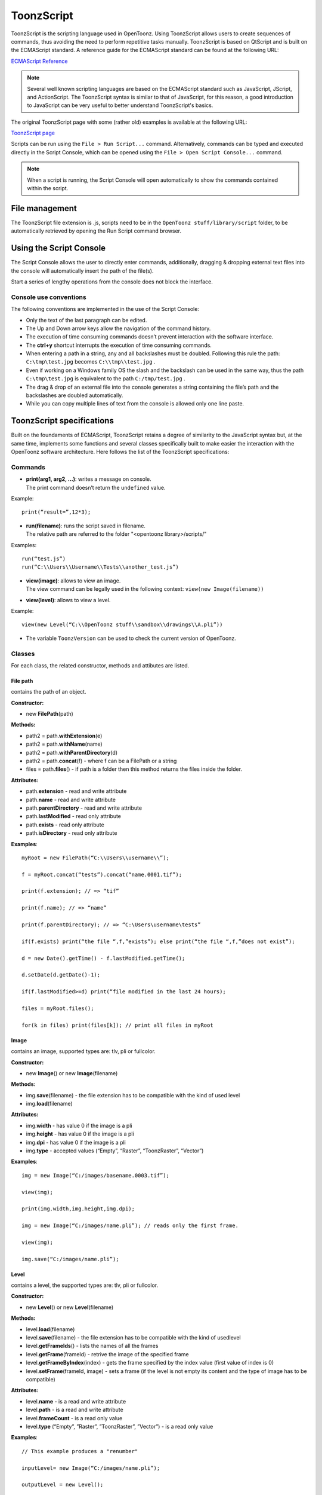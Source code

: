 .. _toonzscript:

ToonzScript
===========
ToonzScript is the scripting language used in OpenToonz. Using ToonzScript allows users to create sequences of commands, thus avoiding the need to perform repetitive tasks manually. ToonzScript is based on QtScript and is built on the ECMAScript standard. A reference guide for the ECMAScript standard can be found at the following URL:

`ECMAScript Reference <http://doc.qt.io/qt-5/ecmascript.html>`_

.. note:: Several well known scripting languages are based on the ECMAScript standard such as JavaScript, JScript, and ActionScript. The ToonzScript syntax is similar to that of JavaScript, for this reason, a good introduction to JavaScript can be very useful to better understand ToonzScript's basics.

The original ToonzScript page with some (rather old) examples is available at the following URL:

`ToonzScript page <http://www.toonz.com/htm/support/Script.htm>`_

Scripts can be run using the ``File > Run Script...`` command. Alternatively, commands can be typed and executed directly in the Script Console, which can be opened using the ``File > Open Script Console...`` command.

.. note:: When a script is running, the Script Console will open automatically to show the commands contained within the script.


.. _file_management:

File management
---------------

|toonz_script_runscript|

The ToonzScript file extension is .js, scripts need to be in the ``OpenToonz stuff/library/script`` folder, to be automatically retrieved by opening the Run Script command browser.


.. _using_the_script_console:

Using the Script Console
------------------------

|toonz_script_console|

The Script Console allows the user to directly enter commands, additionally, dragging & dropping external text files into the console will automatically insert the path of the file(s).

Start a series of lengthy operations from the console does not block the interface.


.. _console_use_conventions:

Console use conventions
'''''''''''''''''''''''
The following conventions are implemented in the use of the Script Console:

- Only the text of the last paragraph can be edited.

- The Up and Down arrow keys allow the navigation of the command history.

- The execution of time consuming commands doesn’t prevent interaction with the software interface.

- The **ctrl+y**  shortcut interrupts the execution of time consuming commands.

- When entering a path in a string, any and all backslashes must be doubled. Following this rule the path: ``C:\tmp\test.jpg``  becomes ``C:\\tmp\\test.jpg`` .

- Even if working on a Windows family OS the slash and the backslash can be used in the same way, thus the path ``C:\tmp\test.jpg``  is equivalent to the path ``C:/tmp/test.jpg`` .

- The drag & drop of an external file into the console generates a string containing the file’s path and the backslashes are doubled automatically.

- While you can copy multiple lines of text from the console is allowed only one line paste.


.. _toonzscript_specifications:

ToonzScript specifications
--------------------------
Built on the foundaments of ECMAScript, ToonzScript retains a degree of similarity to the JavaScript syntax but, at the same time, implements some functions and several classes specifically built to make easier the interaction with the OpenToonz software architecture. Here follows the list of the ToonzScript specifications:


.. _commands:

Commands
''''''''
- | **print(arg1, arg2, ...)**: writes a message on console.
  | The print command doesn’t return the ``undefined``  value.

Example:: 

	print(“result=”,12*3);

- | **run(filename)**: runs the script saved in filename.
  | The relative path are referred to the folder "<opentoonz library>/scripts/"

Examples::

	run(“test.js”)
	run(“C:\\Users\\Username\\Tests\\another_test.js”)

- | **view(image)**: allows to view an image.
  | The view command can be legally used in the following context: ``view(new Image(filename))`` 
- | **view(level)**: allows to view a level.

Example::

	view(new Level(“C:\\OpenToonz stuff\\sandbox\\drawings\\A.pli”))

- The variable ``ToonzVersion`` can be used to check the current version of OpenToonz.


.. _classes:

Classes
'''''''
For each class, the related constructor, methods and attibutes are listed.


.. _file_path:

File path
~~~~~~~~~
contains the path of an object.

**Constructor:** 

- new **FilePath**\ (path) 

**Methods:** 

- path2 = path.\ **withExtension**\ (e)

- path2 = path.\ **withName**\ (name)

- path2 = path.\ **withParentDirectory**\ (d)

- path2 = path.\ **concat**\ (f) - where f can be a FilePath or a string

- files = path.\ **files**\ () - if path is a folder then this method returns the files inside the folder.

**Attributes:** 

- path.\ **extension**  - read and write attribute

- path.\ **name** - read and write attribute

- path.\ **parentDirectory** - read and write attribute

- path.\ **lastModified** - read only attribute

- path.\ **exists** - read only attribute

- path.\ **isDirectory** - read only attribute

**Examples**::

	myRoot = new FilePath(“C:\\Users\\username\\”);

	f = myRoot.concat(“tests”).concat(“name.0001.tif”);

	print(f.extension); // => “tif”

	print(f.name); // => “name”

	print(f.parentDirectory); // => “C:\Users\username\tests”

	if(f.exists) print(“the file “,f,”exists”); else print(“the file “,f,”does not exist”);

	d = new Date().getTime() - f.lastModified.getTime();

	d.setDate(d.getDate()-1);

	if(f.lastModified>=d) print(“file modified in the last 24 hours);

	files = myRoot.files();

	for(k in files) print(files[k]); // print all files in myRoot


.. _image:

Image
~~~~~
contains an image, supported types are: tlv, pli or fullcolor.

**Constructor:** 

- new **Image**\ ()  or new **Image**\ (filename) 

**Methods:** 

- img.\ **save**\ (filename) - the file extension has to be compatible with the kind of used level 

- img.\ **load**\ (filename)

**Attributes:** 

- img.\ **width**  - has value 0 if the image is a pli

- img.\ **height** - has value 0 if the image is a pli

- img.\ **dpi** - has value 0 if the image is a pli

- img.\ **type**  - accepted values (“Empty”, “Raster”, “ToonzRaster”, “Vector”)

**Examples**::

	img = new Image(“C:/images/basename.0003.tif”);

	view(img);

	print(img.width,img.height,img.dpi);

	img = new Image(“C:/images/name.pli”); // reads only the first frame.

	view(img);

	img.save(“C:/images/name.pli”); 


.. _level:

Level
~~~~~
contains a level, the supported types are: tlv, pli or fullcolor.

**Constructor:** 

- new **Level**\ ()  or new **Level**\ (filename) 

**Methods:** 

- level.\ **load**\ (filename)

- level.\ **save**\ (filename) - the file extension has to be compatible with the kind of usedlevel 

- level.\ **getFrameIds**\ () - lists the names of all the frames

- level.\ **getFrame**\ (frameId) - retrive the image of the specified frame

- level.\ **getFrameByIndex**\ (index) - gets the frame specified by the index value (first value of index is 0)

- level.\ **setFrame**\ (frameId, image) - sets a frame (if the level is not empty its content and the type of image has to be compatible)

**Attributes:** 

- level.\ **name** - is a read and write attribute

- level.\ **path** - is a read and write attribute

- level.\ **frameCount** - is a read only value

- level.\ **type**  (“Empty”, ”Raster”, ”ToonzRaster”, ”Vector”) - is a read only value

**Examples**:: 

	// This example produces a "renumber"

	inputLevel= new Image(“C:/images/name.pli”);

	outputLevel = new Level();

	for(i=0;i<inputLevel.frameCount;i++) 
	{
	    outputLevel.setFrame(i+1, inputLevel.getFrameByIndex(i));

	    outputLevel.save(“C:/images/name.pli”);
	}
	
	// instead this keeps the sequence of frames, but reverses the order

	outputLevel = new Level();

	fids = inputLevel.getFrameIds();

	for(i=0;i<fids.length;i++) 
	{
	    img = inputLevel.getFrame(fids[fids.length-1-i]);
	    outputLevel.setFrame(fids[i], img);
	} 

	view(outputLevel);


.. _scene:

Scene
~~~~~
contains a Toonz scene.

**Constructor:** 

- new **Scene**\ ()  or **new Scene**\ (filename) 

**Methods:** 

- scene.\ **load**\ (filename)

.. note:: If the path is relative, scenes of the current project are used.

- scene.\ **save**\ (filename) 

- scene.\ **setCel**\ (row, col, cell) , scene.\ **setCell**\ (row, col, level, frameId) 

.. note:: ``cell``  is the kind of object returned by ``getCell()`` .

   - The following syntax is allowed ``scene.setCell(1, 0, scene.getCell(0,0))``
   - To delete a cell: ``scene.setCell(row, col, undefined)``
   - ``cell``  is a standard JavaScript object that includes the attributes:``level``  and ``fid`` , the following use is allowed: ``scene.setCell(row, col, {level:a, fid:1})``
   |-``level`` can be a Level or a level name. The level has to be already in the scene.
   - ``fid``  supports numeric values or string values as “2” or “2a”

- cell. = scene.\ **getCell**\ (row, col) - returns a JavaScript object with level and fid attributes

- scene.\ **insertColumn**\ (col)

- scene.\ **deleteColumn**\ (col)

- scene.\ **getLevels**\ () - returns an arrray that contains all the levels belonging to the scene

- scene.\ **getLevel**\ (name) - returns the level basing on its name. If a level using the name specified does not exists the value ``undefined``  is returned.

- level = scene.\ **newLevel**\ (type, name) -  Adds a layer to the scene. Type can be "Raster", "ToonzRaster" or "Vector". Name must not be already 'used in the scene.

- level = scene.\ **loadLevel**\ (name, path) - Load a level (mode '"links") in the scene. The path must exist and be an absolute path.The name must not have been already used for another level of the scene.

**Attributes:** 

- scene.\ **frameCount**  - is a read only value

- scene.\ **columnCount**  - is a read only value



**Examples**:: 

	filename = “test.tnz”; // relative to “+scenes”

	scene = new Scene(filename);

	print(scene.frameCount, scene.columnCount);

	// Move the cells of the first column on the first frame of the other columns.

	for(r=1;r<scene.frameCount;r++) 
	{
	    scene.setCell(0,r, scene.getCell(r,0));

	    scene.setCell(r,0,undefined); // delete the old cell.
	}

	scene.save(“name.tnz”);

	//Create a new scene. 

	scene = new Scene();

	level = scene.load(“A”,”C:/levels/name.pli”);

	fids = level.getFrameIds();

	for(i=0;i<fids.length;i++) scene.setCell(i,0,level,fids[i]);

	scene.save(“name.tnz”);

	// writes name, path and number of frames of each level in the scene.

	scene = new Scene(“name.tnz”);

	levels = scene.getLevels();

	for(i=0;i<levels.length;i++) 
	{
	    level = levels[i];

	    print(level.name, level.path, level.frameCount);
	}


.. _transform:

Transform
~~~~~~~~~
represents a geometric tansformation (composed by rotation, translation and scale). Used by ImageBuilder.

**Constructor:** 

- ``new Transform()`` 

**Methods:** 

- ``transform.translate(dx, dy)`` 

- ``transform.rotate(degrees)``

.. note:: Positive values correspond to a counterclockwise rotation.

- ``transform.scale(s)``

- ``transform.scale(sx, sy)``

**Examples**::

	transform = new Transform().rotate(45).translate(10,2);

	print(transform); 


.. _imagebuilder:

ImageBuilder
~~~~~~~~~~~~
allows to modify an image (rotate, scale, crop), or to make an over between two or more images.

**Constructor:** 

- ``new ImageBuilder()``  or ``new ImageBuilder(xres, yres)`` 

**Methods:** 

- ``builder.add(img)`` 

- ``builder.add(img, transform)``

.. note:: The component of translation of the transform means expressed in pixels for Raster and Toonz Raster levels, and in Camera Stand units for Vector levels.

- ``builder.fill(color)``

**Attributes:** 

- ``builder.image``  - returns the actual result.

**Examples**::

	ib = new ImageBuilder(800,800);

	img = new Image(“C:/levels/name.0001.tif”);

	scale = 1;

	phi = 0;

	for(i=0;i<20;i++) 
	{
	    tr = new Transform().scale(scale).translate(0,-200).rotate(phi);

	    ib.add(img, tr);

	    phi -= scale*30;

	    scale *= 0.9;
	}

	view(ib.image);


.. _outlinevectorizer:

OutlineVectorizer
~~~~~~~~~~~~~~~~~
vectorize raster images using an outline algorithm.

**Constructor:** 

- ``new OutlineVectorizer()`` 

**Methods:** 

- ``v.vectorize(level or image)`` - returns the new vectorized level (or image), supports as input: Raster or Toonz Raster images and levels.

**Attributes:** 

- ``v.accuracy`` 

- ``v.despeckling`` 

- ``v.preservePaintedAreas``

- ``v.cornerAdherence``

- ``v.cornerAngle``

- ``v.cornerCurveRadius``

- ``v.maxColors``

- ``v.transparentColor``

- ``v.toneThreshold``

**Examples**::

	v = new OutlineVectorizer();

	v.preservePaintedAreas = true;

	a = new Image("C:/Users/username/name.tif");

	b = v.vectorize(a);

	view(b);


.. _centerlinevectorizer:

CenterlineVectorizer
~~~~~~~~~~~~~~~~~~~~
vectorize raster images using a centerline algorithm.

**Constructor:** 

- ``new CenterlineVectorizer()`` 

**Methods:** 

- ``v.vectorize(level or image)`` - returns the new vectorized level (or image), supports as input: Raster or Toonz Raster images and levels.

**Attributes:** 

- ``v.threshold`` 

- ``v.accuracy`` 

- ``v.despeckling`` 

- ``v.maxThickness``

- ``v.thicknessCalibration``

- ``v.preservePaintedAreas``

- ``v.addBorder``

**Examples**::

	v = new OutlineVectorizer();

	v.preservePaintedAreas = true;

	a = new Image("C:/Users/username/name.tif");

	b = v.vectorize(a);

	view(b);


.. _rasterizer:

Rasterizer
~~~~~~~~~~
converts vector images into Raster or ToonzRaster images.

**Constructor:** 

- ``new Rasterizer()`` 

**Methods:** 

- ``out = r.rasterize(vimg)`` - converts to raster an image or a level

**Attributes:** 

- ``r.colorMapped`` - if its value is set to True the generated image is of ToonzRaster type

- ``r.xres``

- ``r.yres``

- ``r.dpi``

**Examples**:: 

	a = new Level("C:\\Users\\username\\PLI\\name.pli");

	r= new Rasterizer();

	r.xres=768; r.yres=576; r.dpi=40;

	b = r.rasterize(a);

	b.save(“C:\\Users\\username\\PLI\\name.tif”);

	r.colorMapped = true

	c = r.rasterize(new Level("C:\\Users\\username\\PLI\\name.pli"))

	c.save(“C:\\Users\\username\\PLI\\bimba.tlv”);


.. _renderer:

Renderer
~~~~~~~~
renders a whole scene or part of a scene, creating levels or images.

**Constructor:** 

- ``new Renderer()`` 

**Methods:** 

- ``level = c.renderScene(scene)`` 

- ``image = c.renderFrame(scene, frameIndex)`` 

.. note:: frameIndex starts from 0

**Attributes:** 

- ``r.columns`` (list of indices of columns to render.  e.g. r.columns = [0,3])

- ``r.frames`` (list of indices of frames to render.  e.g. r.frames = [0,1,2,3])

**Examples**:: 

	scene = new Scene("testscene.tnz”);

	r= new Rasterizer();

	view(r.renderScene(scene ,0));

	r.columns = [0,2];

	view(r.renderScene(a,0)); // frame 1; columns 1 and 3

	r.frames = [0,2,4,6];

	output = r.renderScene(scene ); // frames 1,3,5,7; columns 1 and 3

	output.save(“C:\\Users\\username\\output\\name..tif”);

	r.columns = []; 

	output = r.renderScene(scene ); // frames 1,3,5,7; all columns

	output.save(““C:\\Users\\username\\output\\name..tif””);


.. _code_examples:

Code examples
-------------
Following there are some examples of scripting code:


.. _outline_vectorization:

Outline vectorization
'''''''''''''''''''''
This brief script is an example of using the OutlineVectorizer on a single image. The script is commented, explaining what each section does:

//Define the input and output folders::

	dir = "C:\\OpenToonz stuff\\SCRIPT IMAGES IN\\"; 

	dir2 = "C:\\OpenToonz stuff\\SCRIPT IMAGES OUT\\"; 



//Load image toad3.0001.tif from disk::

	a = new Image(dir+"toad3.0001.tif"); 

	print("loaded",a);



//Initialize a vectorizer and specify any relevant options::

	v = new OutlineVectorizer(); 

	v.maxThickness = 1; 

	v.preservePaintedAreas = false; 

	v.accuracy = 10;

	v.maxColors = 10;



//Run the vectorization process and save the result::

	v.vectorize(a).save(dir2 + "vec.pli");

	print("vectorized");


.. _rotating_an_image:

Rotating an image
'''''''''''''''''
This example explains how to load an image and then create an animation in a level, rotating the loaded frame::

	\\Define the input and output folders

	dir = "C:\\OpenToonz stuff\\SCRIPT IMAGES IN\\";

	dir2 = "C:\\OpenToonz stuff\\SCRIPT IMAGES OUT\\";


	//Load the toad3.tif image

	a = new Level(dir+"toad3..tif");

	print("loaded\n",a);


	//Initialization of the new objects and creation of a list containing the IDs of all the frames

	t = new Transform();

	b=new Level();

	ll=a.getFrameIds();

	
	//For loop that builds the new level. At each step a new frame is added to the level b using the setFrame method that adds the myimage frame rotated of a step degrees value using the ib ImageBuilder

	for(i=0; i<a.frameCount;i++)
	{
	    ib = new ImageBuilder();

	    step=360/a.frameCount;

	    myimage=a.getFrame(ll[i]);

	    b.setFrame(ll[i], ib.add(myimage, t.rotate(step)).image);

	    print("building frame " + ll[i] + "\n");
	}

	
	//Save the result prompting a status message

	b.save(dir2+"rottoad3..tif")

	print("saved\n",b);

	
	//Shows the resulting level in a flipbook window

	view(b);


.. |toonz_script_console| image:: /_static/toonz_script/toonz_script_console.png
.. |toonz_script_runscript| image:: /_static/toonz_script/toonz_script_runscript.png


